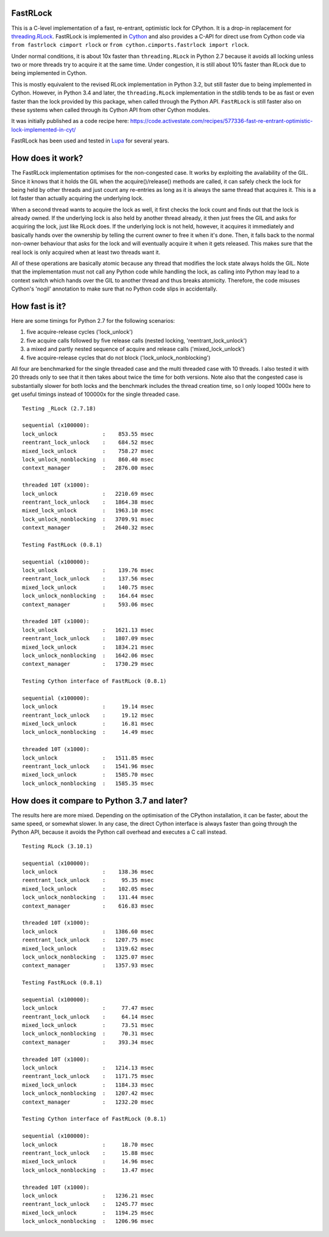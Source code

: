 FastRLock
---------

This is a C-level implementation of a fast, re-entrant, optimistic lock for CPython.
It is a drop-in replacement for
`threading.RLock <https://docs.python.org/3/library/threading.html#threading.RLock>`_.
FastRLock is implemented in `Cython <https://cython.org>`_ and also provides a C-API
for direct use from Cython code via ``from fastrlock cimport rlock`` or
``from cython.cimports.fastrlock import rlock``.

Under normal conditions, it is about 10x faster than ``threading.RLock`` in Python 2.7
because it avoids all locking unless two or more threads try to acquire it at the
same time.  Under congestion, it is still about 10% faster than RLock due to being
implemented in Cython.

This is mostly equivalent to the revised RLock implementation in Python 3.2,
but still faster due to being implemented in Cython.  However, in Python 3.4 and
later, the ``threading.RLock`` implementation in the stdlib tends to be as fast
or even faster than the lock provided by this package, when called through the
Python API.  ``FastRLock`` is still faster also on these systems when called
through its Cython API from other Cython modules.

It was initially published as a code recipe here:
https://code.activestate.com/recipes/577336-fast-re-entrant-optimistic-lock-implemented-in-cyt/

FastRLock has been used and tested in `Lupa <https://github.com/scoder/lupa>`_ for several years.


How does it work?
-----------------

The FastRLock implementation optimises for the non-congested case.  It works by
exploiting the availability of the GIL.  Since it knows that it holds the GIL when
the acquire()/release() methods are called, it can safely check the lock for being
held by other threads and just count any re-entries as long as it is always the
same thread that acquires it.  This is a lot faster than actually acquiring the
underlying lock.

When a second thread wants to acquire the lock as well, it first checks the lock
count and finds out that the lock is already owned.  If the underlying lock is also
held by another thread already, it then just frees the GIL and asks for acquiring
the lock, just like RLock does.  If the underlying lock is not held, however, it
acquires it immediately and basically hands over the ownership by telling the
current owner to free it when it's done.  Then, it falls back to the normal
non-owner behaviour that asks for the lock and will eventually acquire it when it
gets released.  This makes sure that the real lock is only acquired when at least
two threads want it.

All of these operations are basically atomic because any thread that modifies the
lock state always holds the GIL.  Note that the implementation must not call any
Python code while handling the lock, as calling into Python may lead to a context
switch which hands over the GIL to another thread and thus breaks atomicity.
Therefore, the code misuses Cython's 'nogil' annotation to make sure that no Python
code slips in accidentally.


How fast is it?
---------------

Here are some timings for Python 2.7 for the following scenarios:

1) five acquire-release cycles ('lock_unlock')
2) five acquire calls followed by five release calls (nested locking, 'reentrant_lock_unlock')
3) a mixed and partly nested sequence of acquire and release calls ('mixed_lock_unlock')
4) five acquire-release cycles that do not block ('lock_unlock_nonblocking')

All four are benchmarked for the single threaded case and the multi threaded case
with 10 threads.  I also tested it with 20 threads only to see that it then takes
about twice the time for both versions.  Note also that the congested case is
substantially slower for both locks and the benchmark includes the thread
creation time, so I only looped 1000x here to get useful
timings instead of 100000x for the single threaded case.

::

    Testing _RLock (2.7.18)

    sequential (x100000):
    lock_unlock              :    853.55 msec
    reentrant_lock_unlock    :    684.52 msec
    mixed_lock_unlock        :    758.27 msec
    lock_unlock_nonblocking  :    860.40 msec
    context_manager          :   2876.00 msec

    threaded 10T (x1000):
    lock_unlock              :   2210.69 msec
    reentrant_lock_unlock    :   1864.38 msec
    mixed_lock_unlock        :   1963.10 msec
    lock_unlock_nonblocking  :   3709.91 msec
    context_manager          :   2640.32 msec

    Testing FastRLock (0.8.1)

    sequential (x100000):
    lock_unlock              :    139.76 msec
    reentrant_lock_unlock    :    137.56 msec
    mixed_lock_unlock        :    140.75 msec
    lock_unlock_nonblocking  :    164.64 msec
    context_manager          :    593.06 msec

    threaded 10T (x1000):
    lock_unlock              :   1621.13 msec
    reentrant_lock_unlock    :   1807.09 msec
    mixed_lock_unlock        :   1834.21 msec
    lock_unlock_nonblocking  :   1642.06 msec
    context_manager          :   1730.29 msec

    Testing Cython interface of FastRLock (0.8.1)

    sequential (x100000):
    lock_unlock              :     19.14 msec
    reentrant_lock_unlock    :     19.12 msec
    mixed_lock_unlock        :     16.81 msec
    lock_unlock_nonblocking  :     14.49 msec

    threaded 10T (x1000):
    lock_unlock              :   1511.85 msec
    reentrant_lock_unlock    :   1541.96 msec
    mixed_lock_unlock        :   1585.70 msec
    lock_unlock_nonblocking  :   1585.35 msec


How does it compare to Python 3.7 and later?
--------------------------------------------

The results here are more mixed.  Depending on the optimisation of the CPython
installation, it can be faster, about the same speed, or somewhat slower.
In any case, the direct Cython interface is always faster than going through
the Python API, because it avoids the Python call overhead and executes
a C call instead.

::

    Testing RLock (3.10.1)

    sequential (x100000):
    lock_unlock              :    138.36 msec
    reentrant_lock_unlock    :     95.35 msec
    mixed_lock_unlock        :    102.05 msec
    lock_unlock_nonblocking  :    131.44 msec
    context_manager          :    616.83 msec

    threaded 10T (x1000):
    lock_unlock              :   1386.60 msec
    reentrant_lock_unlock    :   1207.75 msec
    mixed_lock_unlock        :   1319.62 msec
    lock_unlock_nonblocking  :   1325.07 msec
    context_manager          :   1357.93 msec

    Testing FastRLock (0.8.1)

    sequential (x100000):
    lock_unlock              :     77.47 msec
    reentrant_lock_unlock    :     64.14 msec
    mixed_lock_unlock        :     73.51 msec
    lock_unlock_nonblocking  :     70.31 msec
    context_manager          :    393.34 msec

    threaded 10T (x1000):
    lock_unlock              :   1214.13 msec
    reentrant_lock_unlock    :   1171.75 msec
    mixed_lock_unlock        :   1184.33 msec
    lock_unlock_nonblocking  :   1207.42 msec
    context_manager          :   1232.20 msec

    Testing Cython interface of FastRLock (0.8.1)

    sequential (x100000):
    lock_unlock              :     18.70 msec
    reentrant_lock_unlock    :     15.88 msec
    mixed_lock_unlock        :     14.96 msec
    lock_unlock_nonblocking  :     13.47 msec

    threaded 10T (x1000):
    lock_unlock              :   1236.21 msec
    reentrant_lock_unlock    :   1245.77 msec
    mixed_lock_unlock        :   1194.25 msec
    lock_unlock_nonblocking  :   1206.96 msec
